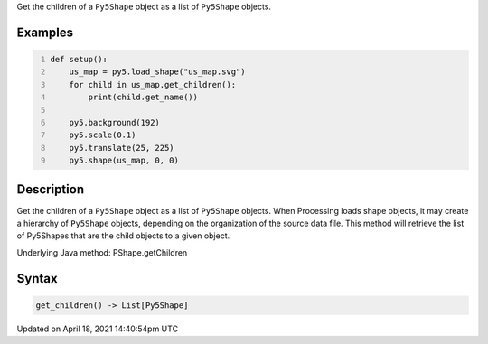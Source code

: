 .. title: get_children()
.. slug: py5shape_get_children
.. date: 2021-04-18 14:40:54 UTC+00:00
.. tags:
.. category:
.. link:
.. description: py5 get_children() documentation
.. type: text

Get the children of a ``Py5Shape`` object as a list of ``Py5Shape`` objects.

Examples
========

.. raw:: html

    <div class="example-table">

.. raw:: html

    <div class="example-row"><div class="example-cell-image">

.. image:: /images/reference/Py5Shape_get_children_0.png
    :alt: example picture for get_children()

.. raw:: html

    </div><div class="example-cell-code">

.. code:: python
    :number-lines:

    def setup():
        us_map = py5.load_shape("us_map.svg")
        for child in us_map.get_children():
            print(child.get_name())

        py5.background(192)
        py5.scale(0.1)
        py5.translate(25, 225)
        py5.shape(us_map, 0, 0)

.. raw:: html

    </div></div>

.. raw:: html

    </div>

Description
===========

Get the children of a ``Py5Shape`` object as a list of ``Py5Shape`` objects. When Processing loads shape objects, it may create a hierarchy of ``Py5Shape`` objects, depending on the organization of the source data file. This method will retrieve the list of Py5Shapes that are the child objects to a given object.

Underlying Java method: PShape.getChildren

Syntax
======

.. code:: python

    get_children() -> List[Py5Shape]

Updated on April 18, 2021 14:40:54pm UTC

